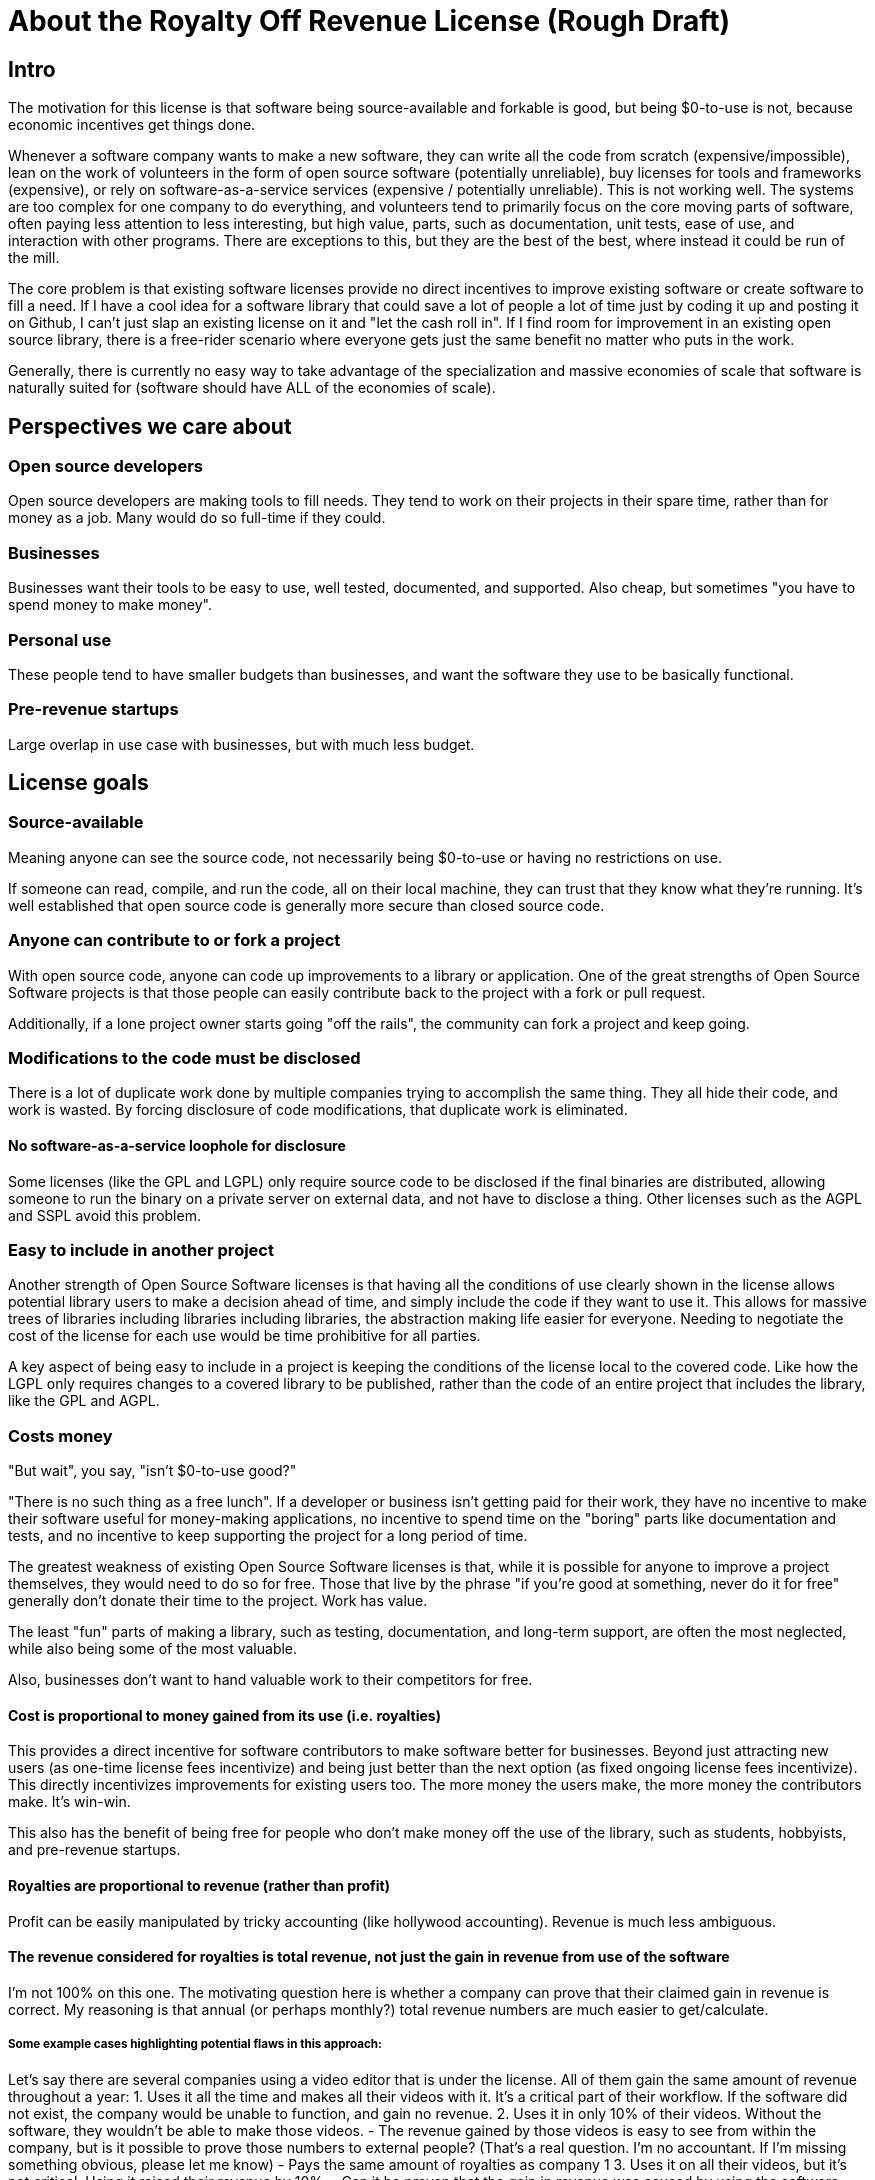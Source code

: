 = About the Royalty Off Revenue License (Rough Draft)
:stem: latexmath
:sectanchors:
// :icons: font

== Intro

The motivation for this license is that software being source-available
and forkable is good, but being $0-to-use is not, because economic
incentives get things done.

Whenever a software company wants to make a new software, they can write
all the code from scratch (expensive/impossible), lean on the work of
volunteers in the form of open source software (potentially unreliable),
buy licenses for tools and frameworks (expensive), or rely on
software-as-a-service services (expensive / potentially unreliable).
This is not working well. The systems are too complex for one company to
do everything, and volunteers tend to primarily focus on the core moving
parts of software, often paying less attention to less interesting, but
high value, parts, such as documentation, unit tests, ease of use, and
interaction with other programs. There are exceptions to this, but they
are the best of the best, where instead it could be run of the mill.

The core problem is that existing software licenses provide no direct
incentives to improve existing software or create software to fill a
need. If I have a cool idea for a software library that could save a lot
of people a lot of time just by coding it up and posting it on Github, I
can’t just slap an existing license on it and "let the cash roll in".
If I find room for improvement in an existing open source library, there
is a free-rider scenario where everyone gets just the same benefit no
matter who puts in the work.

Generally, there is currently no easy way to take advantage of the
specialization and massive economies of scale that software is naturally
suited for (software should have ALL of the economies of scale).

== Perspectives we care about

=== Open source developers

Open source developers are making tools to fill needs. They tend to work
on their projects in their spare time, rather than for money as a job.
Many would do so full-time if they could.

=== Businesses

Businesses want their tools to be easy to use, well tested, documented,
and supported. Also cheap, but sometimes "you have to spend money to
make money".

=== Personal use

These people tend to have smaller budgets than businesses, and want the
software they use to be basically functional.

=== Pre-revenue startups

Large overlap in use case with businesses, but with much less budget.

== License goals

=== Source-available [[see-source]]

Meaning anyone can see the source code, not necessarily being $0-to-use
or having no restrictions on use.

If someone can read, compile, and run the code, all on their local
machine, they can trust that they know what they’re running. It’s well
established that open source code is generally more secure than closed
source code.

=== Anyone can contribute to or fork a project [[any-can-contrib]]

With open source code, anyone can code up improvements to a library or
application. One of the great strengths of Open Source Software projects
is that those people can easily contribute back to the project with a
fork or pull request.

Additionally, if a lone project owner starts going "off the rails",
the community can fork a project and keep going.

=== Modifications to the code must be disclosed [[disclose-code]]

There is a lot of duplicate work done by multiple companies trying to
accomplish the same thing. They all hide their code, and work is wasted.
By forcing disclosure of code modifications, that duplicate work is
eliminated.

==== No software-as-a-service loophole for disclosure [[no-saas-loophole]]

Some licenses (like the GPL and LGPL) only require source code to be
disclosed if the final binaries are distributed, allowing someone to run
the binary on a private server on external data, and not have to
disclose a thing. Other licenses such as the AGPL and SSPL avoid this
problem.

=== Easy to include in another project [[easy-include]]

Another strength of Open Source Software licenses is that having all the
conditions of use clearly shown in the license allows potential library
users to make a decision ahead of time, and simply include the code if
they want to use it. This allows for massive trees of libraries
including libraries including libraries, the abstraction making life
easier for everyone. Needing to negotiate the cost of the license for
each use would be time prohibitive for all parties.

A key aspect of being easy to include in a project is keeping the
conditions of the license local to the covered code. Like how the LGPL
only requires changes to a covered library to be published, rather than
the code of an entire project that includes the library, like the GPL
and AGPL.

=== Costs money [[costs-money]]

"But wait", you say, "isn't $0-to-use good?"

"There is no such thing as a free lunch". If a developer or business
isn’t getting paid for their work, they have no incentive to make their
software useful for money-making applications, no incentive to spend
time on the "boring" parts like documentation and tests, and no
incentive to keep supporting the project for a long period of time.

The greatest weakness of existing Open Source Software licenses is that,
while it is possible for anyone to improve a project themselves, they
would need to do so for free. Those that live by the phrase "if you’re
good at something, never do it for free" generally don’t donate their
time to the project. Work has value.

The least "fun" parts of making a library, such as testing,
documentation, and long-term support, are often the most neglected,
while also being some of the most valuable.

Also, businesses don’t want to hand valuable work to their competitors
for free.

==== Cost is proportional to money gained from its use (i.e. royalties) [[is-royalty]]

This provides a direct incentive for software contributors to make
software better for businesses. Beyond just attracting new users (as
one-time license fees incentivize) and being just better than the next
option (as fixed ongoing license fees incentivize). This directly
incentivizes improvements for existing users too. The more money the
users make, the more money the contributors make. It’s win-win.

This also has the benefit of being free for people who don’t make money
off the use of the library, such as students, hobbyists, and pre-revenue
startups. 

==== Royalties are proportional to revenue (rather than profit) [[revenue-based]]

Profit can be easily manipulated by tricky accounting (like hollywood
accounting). Revenue is much less ambiguous.

==== The revenue considered for royalties is total revenue, not just the gain in revenue from use of the software [[total-revenue-only]]

I’m not 100% on this one. The motivating question here is whether a
company can prove that their claimed gain in revenue is correct. My
reasoning is that annual (or perhaps monthly?) total revenue numbers are
much easier to get/calculate.

===== Some example cases highlighting potential flaws in this approach:

Let’s say there are several companies using a video editor that is under
the license. All of them gain the same amount of revenue throughout a
year: 1. Uses it all the time and makes all their videos with it. It’s a
critical part of their workflow. If the software did not exist, the
company would be unable to function, and gain no revenue. 2. Uses it in
only 10% of their videos. Without the software, they wouldn’t be able to
make those videos. - The revenue gained by those videos is easy to see
from within the company, but is it possible to prove those numbers to
external people? (That’s a real question. I’m no accountant. If I’m
missing something obvious, please let me know) - Pays the same amount of
royalties as company 1 3. Uses it on all their videos, but it’s not
critical. Using it raised their revenue by 10%. - Can it be proven that
the gain in revenue was caused by using the software, and not a lucky
shout-out by a minor celebrity that happened the same week they switched
workflows? - Pays the same amount of royalties as company 1 4. Uses it
on all their videos, and, like business 1, it is a critical part of
their workflow, but they only use 10% of the software. 90% of it is
completely unused. - That part of the editor could potentially be split
off into a standalone application with a lower royalty? - Pays the same
amount of royalties as company 1 5. Uses it on all their videos, like
company 1, but they only started using it in the last 10% of the year.
For whatever reason, they cannot go back to their old workflow, so the
software is now a critical part of their workflow. - This suggests that
a finer-grained timescale is better, but I don’t know how visible those
revenue numbers are from outside a company. - Pays the same amount of
royalties as company 1

==== Royalty distribution between contributors is clearly defined [[put-distribution-in-writing]]

We’re dealing with money, so how that money is going to be distributed
needs to be in writing.

==== Royalty distribution between contributors can change as the codebase changes [[distribution-can-change]]

People join and leave project teams all the time. The license needs to
account for that.

==== A contributor’s share of royalties cannot change without their approval [[royalty-change-needs-approval]]

Someone being able to remove a contributor’s share of royalties, without
that contributor’s input, while the code that contributor wrote is still
in use and bringing in royalties, would not be good.

Scenarios where it would probably be fine for a contributor to a project
to not get a share of the royalties coming in: - They agree to it. - All
the code has been rewritten. Their code is no longer in the project. -
Using an earlier version of the project, with their code in it, should
still give them royalties. - The version of the project being used is
from before that contributor made any contributions. - Using a later
version of the project, with their code in it, should still give them
royalties.

==== Royalty distribution is consistent with sub-project inclusion [[inclusion-is-contribution]]

Take two cases: 1. Developer A and developer B each contribute 50% of a
project 2. Case 1 is slightly refactored so developer A has a project
that includes a second project made by developer B Both cases have
essentially the same contributions by each developer, and any end user
would not be able to tell the difference. So the royalty distribution
should be the same between the two cases.

==== A lone developer can set their royalty percentage to whatever they want [[custom-cost]]

Whether a developer automates 5% or 95% of a process, the license should be
able to accommodate.

the developer has an incentive to set the royalty percentage correctly,
because if it’s too high, it’s not worth using their software, and if
it’s too low, they are leaving money on the table.

If they set the royalty to 100% of revenue, no one can gain revenue by
using their project. If they set the royalty to 0% of revenue, the
project is effectively just $0-to-use for everyone.

==== Changes to the code and changes to the royalty distribution happen at the same time [[code-and-cost-change-together]]

To keep things simple, storing the royalty distribution numbers with the
code would allow everything to be synced up together.

=== Easy to apply to a new project [[easy-to-apply]]

This license should be "fire and forget". Just set the price, slap it
on uploaded code, and you’re done.

== Consequences of these goals

Let’s list out and number the target features for easy reference (TODO:
auto-link): 

*Goals:*

. <<see-source>>
. <<any-can-contrib>>
. <<disclose-code>>
.. <<no-saas-loophole>>
. <<easy-include>>
. <<costs-money>>
.. <<is-royalty>>
.. <<revenue-based>>
.. <<total-revenue-only>>
.. <<put-distribution-in-writing>>
.. Royalty distribution between contributors can change as the codebase changes 
.. A contributor’s share of royalties cannot change without their approval 
.. Royalty distribution is consistent with sub-project inclusion 
.. A lone developer can set their royalty percentage to whatever they want 
.. Changes to the code and changes to the royalty distribution happen at the same time 
. Easy to apply to a new project 

=== Royalty distribution table location 

Goal [5d](<<see-source>>) means the the royalty distribution needs to be
written down. This, combined with 5.9, suggests that a top-level text
file in a project directory could work. Possibly some variety of table
or csv with "Name", "Email", and "Fraction of Royalties" columns.

=== Adding value to a project, and how that added value is distributed

Goals 5.5 and 5.6 together are tricky. If a contributor, for example,
does 20% of the work, then leaves, never to be heard from again, future
additions can’t reduce their share of royalties (without their
permission or rewriting their code), but additional contributions to the
project clearly could be just as valuable. +
If 5 more contributors come along and each add the same amount of value
to the project, the math doesn’t work out to give all 6 contributors 20%
of the royalties, and giving each contributor
stem:[\frac{100\%}{6} = 16.7\%] of the royalties lowers the first
contributor’s share, which is also non-viable.

The solution to this question is to split the royalties six ways equally
(as the contribution is equal in this case), but at the same time also
raise the overall royalty percentage cost of using the project.

If we track the royalty distributions as shares rather than percentages,
adding shares to the project by contributing work can raise the overall
royalty percentage proportionally.

For example, if there are 5 contributors with equal shares, and a 7%
overall royalty cost, the royalty distribution table would look like
this:

[%autowidth, cols="^,^",options="header",]
|===
|name |shares
|Contributor A |20
|Contributor B |20
|Contributor C |20
|Contributor D |20
|Contributor E |20
|===

_Total royalty cost: 7%_

Another contributor adding the same amount of value to the project would
just add another row to the table and raise the total royalty by 20% to
8.4% (from
stem:[$\frac{\text{shares after}}{\text{shares before}} = \frac{20*6}{20*5} = \frac{120}{100}= 1.2 \Rightarrow 1.2 * 7\% = 8.4\%$])

[%autowidth, cols="^,^",options="header",]
|===
|name |shares
|Contributor A |20
|Contributor B |20
|Contributor C |20
|Contributor D |20
|Contributor E |20
|Contributor F |20
|===

_Total royalty cost 8.4%_

While this should leave all contributors happy, as they were each
getting stem:[$20/100 * 7\% = 1.4\%$] of revenue as royalties
before, and stem:[$20/120 * 8.4\% = 1.4\%$] of revenue as royalties
after, there is clearly an effect on the user of the licensed software,
who sees their cost go up 20%.

This is justified by: 1. The value of the software has (allegedly) gone
up 20%. If that added value increases the user’s revenue by more than
the 1.4% price increase, everyone should be happy. 2. If the value to
that user has not increased accordingly (maybe they just don’t need that
new feature), the user can simply stay with the older version with the
older cost. 3. The user (or anyone, really) can fork the project with
the new feature cut out, and undercut the price of the main project
(assuming there are others who also don’t need/want that feature).

There is still a problem, though. The royalty percentage does not have a
cap. The stem:[$\frac{\text{shares after}}{\text{shares before}}$]
ratio can become arbitrarily large, and cause the total royalty cost to
grow to and beyond 100%. The end user can be squeezed out, despite doing
work to bring in revenue themselves.

If we start here:

[%autowidth, cols="^,^",options="header",]
|===
|name |shares
|Contributor A |20
|Contributor B |20
|Contributor C |20
|Contributor D |20
|Contributor E |20
|===

_Total royalty cost: 7%_

And add "just" sixty-seven more equal contributors:

[%autowidth, cols="^,^",options="header",]
|===
|name |shares
|Contributor A |20
|Contributor B |20
|Contributor C |20
|Contributor D |20
|Contributor E |20
|… |…
|Contributor #72 |20
|===

_Total royalty cost: 100.8%_

stem:[$\frac{\text{shares after}}{\text{shares before}} = \frac{20*72}{20*5} = \frac{1440}{100}= 14.4 \\\Rightarrow 14.4 * 7\% = 100.8\%$]

Using the project costs more than 100% of revenue, and the end user gets
no revenue themselves, even needing to pay more money than the revenue
they bring in. This doesn’t seem right, as even if the value of the
software has gone up by a factor of 14, the end user is still doing
valuable work they should be getting money for.

So we add a line of shares for them:

[stem]
++++
\[\text{end user shares} = \frac{\text{sum of contributor shares}}{\text{target royalty cost}} * (100\% - \text{target royalty cost}) = \frac{100}{7\%} * 93\% = 1328.5714\]
++++
Round to 1329 shares. Note that the fact that this is rounded means all
calculations must be done from the number of shares. The final "total
royalty cost" is imprecise (6.997901…% rather than 7%).

[%autowidth, cols="^,^",options="header",]
|===
|name |shares
|Contributor A |20
|Contributor B |20
|Contributor C |20
|Contributor D |20
|Contributor E |20
| |
|End User |1329
|===

_Total royalty cost: ~7%_

NOTE: The "End User" name is not replaced with an actual name when
this table is placed in a real project. It is a stand-in for "Whoever
uses this project under this license".

Then when we add a new contributor, the formula for total royalty cost
becomes
stem:[$\frac{\text{sum of contributor shares}}{\text{sum of all shares}} = \frac{20*72}{20*72 + 1329} = \frac{1440}{2769}= {\sim}0.52 = {\sim}52\%$]

[%autowidth, cols="^,^",options="header",]
|===
|name |shares
|Contributor A |20
|Contributor B |20
|Contributor C |20
|Contributor D |20
|… |…
|Contributor #72 |20
| |
|End User |1328.6
|===

_Total royalty cost: ~52%_

With each contributor individually getting
stem:[$\frac{\text{contributor shares}}{\text{sum of all shares}} = \frac{20}{2769} = {\sim}0.0072 = {\sim}0.72\%$]
of revenue

At this point, you may notice that each contributor’s fraction of
revenue just went down. This makes sense if you consider the revenue
before the contributions and after the contributions as two different
values stem:[$R_1$] and stem:[$R_2$], with stem:[$R_2$]
being larger due to the value increase of the project allowing the end
user to bring in more revenue.

Everything is fine if an early contributor is bringing in the same
amount of money before and after the later contributions. (Again note
that these calculations must be done with the numbers of shares, as the
percentage values are approximate)

[stem]
++++
\[\frac{\text{contributor's shares at start}}{\text{total shares at start}} * R_1 = \frac{\text{contributor's shares at end}}{\text{total shares at end}} * R_2 \\\Rightarrow \frac{{20} * 2769}{{20} * 1429} * R_1 = R_2 \\\Rightarrow \boxed{ \frac{R_2}{R_1} = {\sim}1.94}\]
++++
The same goes for the end user:

[stem]
++++
\[\frac{\text{end user's shares at start}}{\text{total shares at start}} * R_1 = \frac{\text{end user's shares at end}}{\text{total shares at end}} * R_2 \\\Rightarrow \frac{{1329} * 2769}{{1329} * 1429} * R_1 = R_2 \\\Rightarrow \boxed{ \frac{R_2}{R_1} = {\sim}1.94}\]
++++

If the contributions make the revenue go up by a factor of ~1.94, the
math works out.

If shares accurately represent value, then the
stem:[\frac{\text{shares after}}{\text{shares before}}] ratio
should also reflect the same rise in revenue. We get
stem:[\frac{\text{shares after}}{\text{shares before}} = \frac{2769}{1429} = \boxed{{\sim}1.94}],
so no one is seeing any change in income due to later contributions (so
long as each next contributor gets the appropriate number of shares for
the value of their work).

=== Forks, includes, and merge requests

These are all aspects of the same thing as far as the license is
concerned (assuming both the base and sub-projects are under this
license). +
- A fork is putting a code change and associated royalty addition on top
of a base project - A merge request is presenting an offer to the base
project. "These code changes, for this royalty addition". - Including
a sub-project (eg a library) in a base project is the base project
accepting the offer that the sub-project made to everyone by being
published. The inclusion similarly changes code, and adds an associated
royalty.

Goal 5.7 means that if there’s a sub-project with x% of revenue as the
cost, that percentage must map to a number of shares of a base project
including it.

This is good because it allows us to treat every sub-project inclusion
as just another contribution, with contributors to the sub-project
getting shares of the main project. The end user does not need to know
the difference, and royalty table in the main project is the only one
they need to worry about.

Now all that’s left is the actual mapping of shares from the sub-project
to the main project. For example, let’s say there are two existing
contributors to a project, and they want to include a sub-project


[%autowidth, cols="^,^",options="header",]
[caption=]
.Main Project
|===
|name |shares
|Contributor A |20
|Contributor B |20
| |
|End User |60
|===

_Total royalty cost: 40%_

[%autowidth, cols="^,^",options="header",]
[caption=]
.Sub-project
|===
|name |shares
|Contributor C |8
|Contributor D |2
| |
|End User |90
|===

_Total royalty cost: 10%_

Let’s put these in one table for convenience:

[%autowidth, cols="^,^,^",options="header",]
|===
|name |main project shares |sub-project shares
|Contributor A |20 |
|Contributor B |20 |
|Contributor C | |8
|Contributor D | |2
| | |
|End User |60 |90
|===

Before these tables can be combined properly, we need to make the end
user shares match by multiplying each column by a constant.

[%autowidth, cols="^,^,^",options="header",]
|===
|name |main project shares |sub-project shares
|Contributor A |60 |
|Contributor B |60 |
|Contributor C | |16
|Contributor D | |4
| | |
|End User |180 |180
|===

[%autowidth, cols="^,^",options="header",]
|===
|name |main project shares
|Contributor A |60
|Contributor B |60
|Contributor C |16
|Contributor D |4
| |
|End User |180
|===

_Total royalty cost: stem:[\frac{140}{320}={\sim}44\%]_

== Current licensing options

There are really two main questions to consider for each of these
options: 1. Would someone use a library under this license? 2. Would
someone apply this license to code they are writing?

=== GPL/LGPL/AGPL

Free to use, and you need to re-contribute changes made to the code.
This is bad for business owners to apply to their code, because then
anyone can use the code without giving them money for it. LGPL licensed
libraries are good to use, because they’re free and the license is
limited to the library, but the GPL and AGPL are more virulent, and
would affect the rest of the codebase.

=== Creative Commons (non-commercial)

Totally excludes commercial use. Unthinkable for businesses.

=== Permissive licenses (BSD, MIT, Apache, etc.)

Free to use, and you can hide any modifications to the code. This is the
kind of license businesses like to see in the libraries they use, but
the lack of benefits for the library developer or forced recontribution
means the quality is often left wanting.

=== Dual licensing

There are several forms:

* An open source license unless you pay for a proprietary license
* Proprietary until some date, then becomes open source licensed
automatically
* Open source license for non-commercial use, otherwise you need a
proprietary license.

These options offer a path to monetization for library developers, and
share code, but they all also require the project to have a proprietary
license, which is more overhead for developers.

There is a lot of freedom in defining the proprietary license, which can
be good for businesses, but is more overhead for lone developers.

=== Software as a service

This is one of the more business-friendly ways of selling software. It
works, but it’s not a good solution if you care about latency, security,
or have an inconsistent internet connection.

'''

== Proposed solution: The Royalty Off Revenue license

Exactly like its name implies, the Royalty Off Revenue license allows
anyone to use the licensed software as long as they give the developer a
percentage of their revenue.

It also defines how contributors to a project under the license can add
their own royalties, offering an incentive to contribute.

Code under the license that is modified must be disclosed.

The percentage of revenue to be paid is defined by the developer within
the license, making it easy for potential users to make decisions.

Overall, the license is intended to be largely similar to the LGPL, with
the exception of the royalties. Ideally implemented as a modifier to a
given existing license, similar to a dual license.

Something along the lines of: "This license is the LGPL license, but
with the additional condition that you need to pay a percentage of your
total annual revenue to the contributors of this project with as defined
in the included `royalty_distribution_table.csv` file.""

IMPORTANT: Disclaimer: I am not a lawyer.

=== The specific behavior we want out of the license:

* If someone modifies your code, they need to make that modified code
available
* If someone makes money by using your code, they need to give you a
fraction of their revenue, with that fraction of revenue being defined
by the developer within the license
** Running your code to gain revenue -> pay royalty on that revenue
** End user buys application that uses your code, and uses that
application to make money -> that end user pays royalties
*** (This also incentivizes tools such as editors and compilers)
** End user buys a robot that is running the library somewhere inside,
and makes money by using the robot -> royalty on revenue fom use of the
robot, not from the sale
*** (The hardware could easily be configured to not contain ROR-licensed
code at the time of sale, and then download it on first startup, so
royalties off sale is not feasible)
* If someone modifies your code, they may add their own royalties on top
of the existing ones
** They may NOT remove existing royalties
** Adding royalties is the ONLY change they may make to the license
(TODO: split into an adjacent royalty-tracker file)
** (As an incentive for them to make your code better)
* The code needs to not cost any money for people who don’t use the
software to make money
** $0-to-use
** No revenue => no royalty payment
* If all creators of a piece of software don’t add required royalties to
the license, this license should be more or less equivalent to the LGPL
* If all users of a piece of software don’t get any revenue, this
license should be more or less equivalent to the LGPL
* Each contributor to a project should be able to lower their own
previously added royalty if they want to.
* Each contributor to a project should be able to raise their own
previously added royalty if they want to, though users will still be
able to use the lower price from the previous version, and a project
owner may not accept this change, requiring a fork.

TL;DR: Like the LGPL, but you have to pay a percentage of your revenue
to use licensed software.

'''

=== Example use cases:

==== Simple cases

. User A _uses_ ROR-licensed software and gains revenue from that use
	* => Royalty payment on that revenue
	* eg. software as a service: non-zero revenue => non-zero royalty
	* eg. a video game: zero revenue => zero royalty
. User A makes Thing B by _using_ ROR-licensed software, and sells it
	* => Royalty payment on revenue from sale
	* eg. 3D-printing something by using ROR-licensed software
	* eg. writing code with an ROR-licensed editor and selling the results
. User A makes Thing B that _contains_ ROR-licensed software and sells
it
	* => No royalty payment
	* eg. A software or device that includes an ROR-licensed library
	* Note that User A can easily make Thing B not contain ROR-licensed software at time of sale, but download it on first startup
. User A makes Thing B, _applies_ the ROR-license to it, and sells it
	* Note that in this scenario, User A has made Thing B from scratch, and
	the only royalties are payable to User A
	* => No royalty payment

==== Combinations of simple cases

[start=5]
. User A makes Thing B that _contains_ ROR-licensed software and _gives_
it (no revenue) to User C, who then uses it _without_ gaining revenue 
	* Simple case (3) applies to User A. => No royalty payment from User A 
	* Simple case (1) applies to User C. => No royalty payment from User C
. User A makes Thing B that _contains_ ROR-licensed software and _gives_
it (no revenue) to User C, who then _does_ gain revenue by using it
* Simple case (3) applies to User A. => No royalty payment from User A
* Simple case (1) applies to User C. => User C pays royalties off of
revenue gained by using Thing B

. User A makes Thing B that _contains_ licensed software and _sells_ it to
User C, who then uses it _without_ gaining revenue
* Simple case (3)
applies to User A. => No royalty payment from User A
* Simple case (1)
applies to User C. => User C pays royalty for revenue gained by using
Thing B (both 0 in this case)

. User A makes Thing B, _applies_ the ROR-license to it, and _sells_ it to
User C, who then _gains revenue by using it_
* Simple case (4) applies to User A. => No royalty payment from User A
* Simple case (1) applies to User C. => User C pays royalty for revenue gained by using Thing B

. User A makes Thing B _using_ ROR-licensed software. Thing B also
_contains_ ROR-licensed software, and User A _applies_ additional
royalties to it (through the ROR license’s mechanism for doing so). User
A then _sells_ Thing B to User C, and User C _gains revenue_ by _using_
Thing B.
* Simple cases (2), (3), and (4) apply to the initial sale of
Thing B. => User A pays royalties off the sale revenue for the _use_ of
ROR-licensed software in the creation of Thing B.
* Simple case (1)
applies to User C. => User C pays royalties for revenue gained by using
Thing B. Specifically to User A for the applied royalties, and to
whoever gains royalties for the ROR-licensed software contained in Thing
B

== Frequently Asked Questions:

=== Q. If you’re restricting the freedom of users of the licensed software, it’s not really Open Source Software™, is it?

A. The problem we’re trying to solve is that too many businesses are
taking advantage of "the freedom to take your work, make buckets of
money off it, and not give you a cent". That one is causing more trouble than it's worth.

=== Q. Why go so far? If we just inform businesses that they need to voluntarily contribute to our open source projects to maintain the system for their own long-term benefit, surely they’ll do the right thing?

A. How’s that strategy been working out with taxes / global warming /
this exact thing?

== Next steps:

. Get feedback on this document
. Create a rough draft of the license itself
	* As I am not a lawyer, I can only assume that if I write it myself, it
will be wrong
